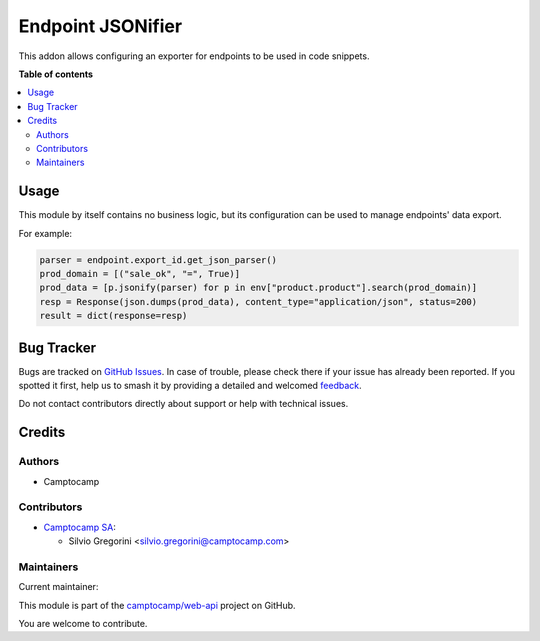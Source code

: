==================
Endpoint JSONifier
==================

.. 
   !!!!!!!!!!!!!!!!!!!!!!!!!!!!!!!!!!!!!!!!!!!!!!!!!!!!
   !! This file is generated by oca-gen-addon-readme !!
   !! changes will be overwritten.                   !!
   !!!!!!!!!!!!!!!!!!!!!!!!!!!!!!!!!!!!!!!!!!!!!!!!!!!!
   !! source digest: sha256:362c7130f6fb8cc9d677fcdffe9a645931c7054aa8dba98c8484ea6730156323
   !!!!!!!!!!!!!!!!!!!!!!!!!!!!!!!!!!!!!!!!!!!!!!!!!!!!

.. |badge1| image:: https://img.shields.io/badge/maturity-Beta-yellow.png
    :target: https://odoo-community.org/page/development-status
    :alt: Beta
.. |badge2| image:: https://img.shields.io/badge/licence-LGPL--3-blue.png
    :target: http://www.gnu.org/licenses/lgpl-3.0-standalone.html
    :alt: License: LGPL-3
.. |badge3| image:: https://img.shields.io/badge/github-camptocamp%2Fweb--api-lightgray.png?logo=github
    :target: https://github.com/camptocamp/web-api/tree/14.0-add-endpoint_jsonifier/endpoint_jsonifier
    :alt: camptocamp/web-api

|badge1| |badge2| |badge3|

This addon allows configuring an exporter for endpoints to be used in code snippets.

**Table of contents**

.. contents::
   :local:

Usage
=====

This module by itself contains no business logic, but its configuration can be used to
manage endpoints' data export.

For example:

.. code-block:: python

    parser = endpoint.export_id.get_json_parser()
    prod_domain = [("sale_ok", "=", True)]
    prod_data = [p.jsonify(parser) for p in env["product.product"].search(prod_domain)]
    resp = Response(json.dumps(prod_data), content_type="application/json", status=200)
    result = dict(response=resp)

Bug Tracker
===========

Bugs are tracked on `GitHub Issues <https://github.com/camptocamp/web-api/issues>`_.
In case of trouble, please check there if your issue has already been reported.
If you spotted it first, help us to smash it by providing a detailed and welcomed
`feedback <https://github.com/camptocamp/web-api/issues/new?body=module:%20endpoint_jsonifier%0Aversion:%2014.0-add-endpoint_jsonifier%0A%0A**Steps%20to%20reproduce**%0A-%20...%0A%0A**Current%20behavior**%0A%0A**Expected%20behavior**>`_.

Do not contact contributors directly about support or help with technical issues.

Credits
=======

Authors
~~~~~~~

* Camptocamp

Contributors
~~~~~~~~~~~~

* `Camptocamp SA <https://camptocamp.com>`_:

  * Silvio Gregorini <silvio.gregorini@camptocamp.com>

Maintainers
~~~~~~~~~~~

.. |maintainer-SilvioC2C| image:: https://github.com/SilvioC2C.png?size=40px
    :target: https://github.com/SilvioC2C
    :alt: SilvioC2C

Current maintainer:

|maintainer-SilvioC2C| 

This module is part of the `camptocamp/web-api <https://github.com/camptocamp/web-api/tree/14.0-add-endpoint_jsonifier/endpoint_jsonifier>`_ project on GitHub.

You are welcome to contribute.
